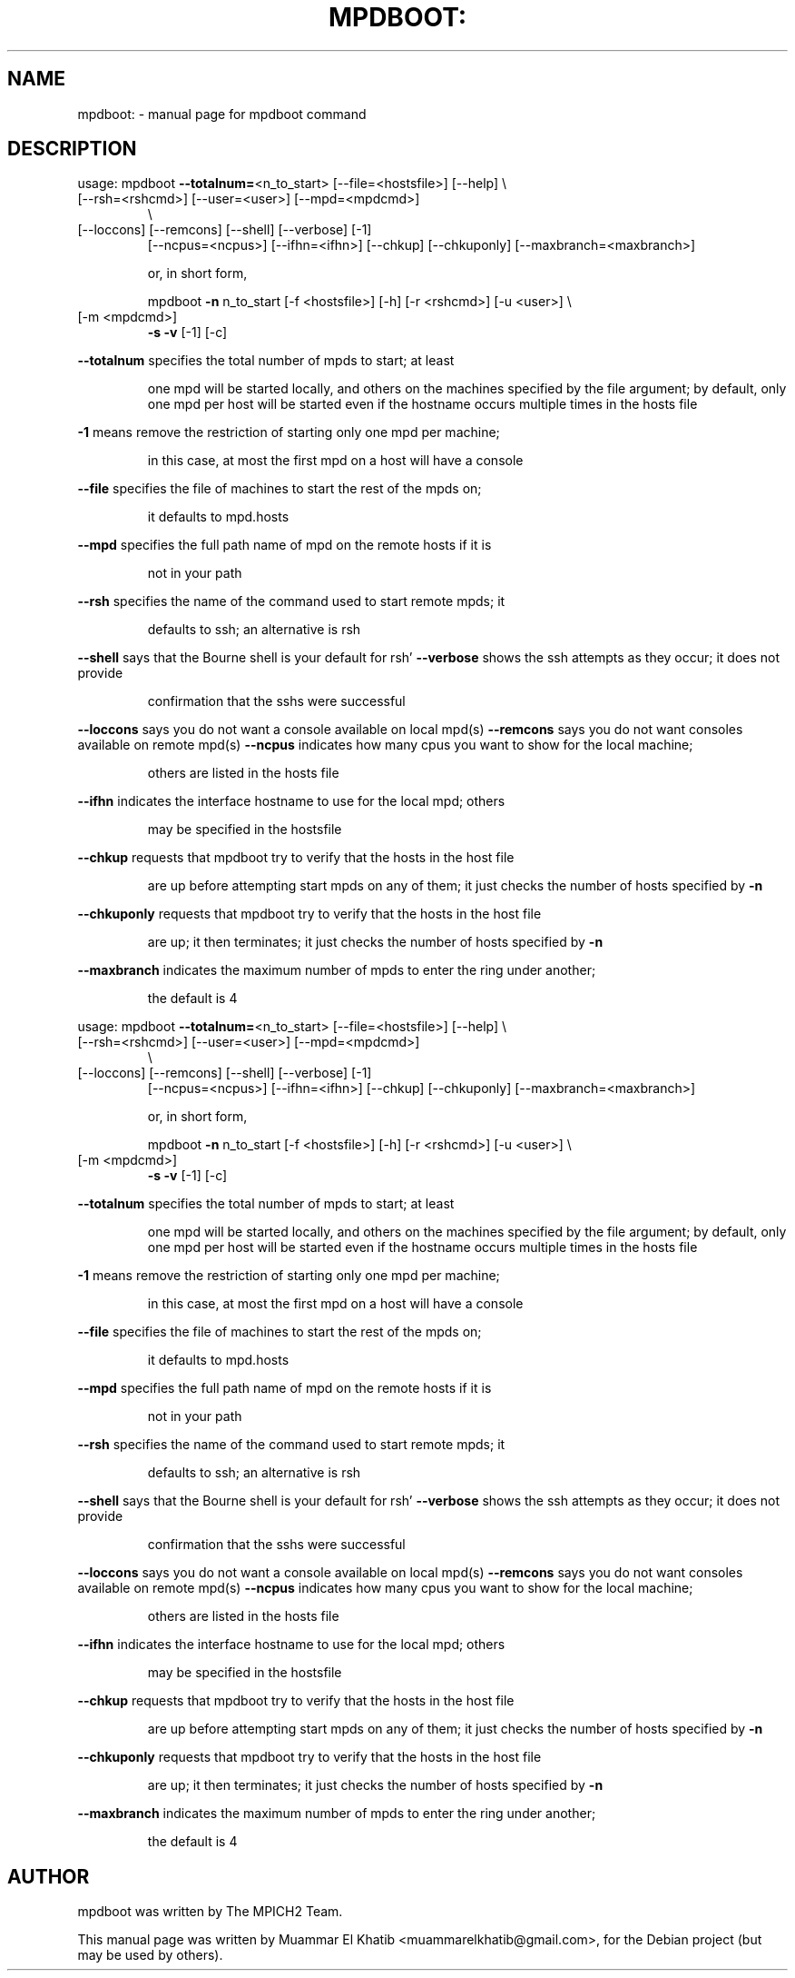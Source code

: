 .\" DO NOT MODIFY THIS FILE!  It was generated by help2man 1.36.
.TH MPDBOOT: "1" "September 2009" "mpdboot" "User Commands"
.SH NAME
mpdboot: \- manual page for mpdboot command
.SH DESCRIPTION
usage:  mpdboot \fB\-\-totalnum=\fR<n_to_start> [\-\-file=<hostsfile>]  [\-\-help] \e
.TP
[\-\-rsh=<rshcmd>] [\-\-user=<user>] [\-\-mpd=<mpdcmd>]
\e
.TP
[\-\-loccons] [\-\-remcons] [\-\-shell] [\-\-verbose] [\-1]
[\-\-ncpus=<ncpus>] [\-\-ifhn=<ifhn>] [\-\-chkup] [\-\-chkuponly]                 [\-\-maxbranch=<maxbranch>]
.IP
or, in short form,
.IP
mpdboot \fB\-n\fR n_to_start [\-f <hostsfile>] [\-h] [\-r <rshcmd>] [\-u <user>] \e
.TP
[\-m <mpdcmd>]
\fB\-s\fR \fB\-v\fR [\-1] [\-c]
.PP
\fB\-\-totalnum\fR specifies the total number of mpds to start; at least
.IP
one mpd will be started locally, and others on the machines specified
by the file argument; by default, only one mpd per host will be
started even if the hostname occurs multiple times in the hosts file
.PP
\fB\-1\fR means remove the restriction of starting only one mpd per machine;
.IP
in this case, at most the first mpd on a host will have a console
.PP
\fB\-\-file\fR specifies the file of machines to start the rest of the mpds on;
.IP
it defaults to mpd.hosts
.PP
\fB\-\-mpd\fR specifies the full path name of mpd on the remote hosts if it is
.IP
not in your path
.PP
\fB\-\-rsh\fR specifies the name of the command used to start remote mpds; it
.IP
defaults to ssh; an alternative is rsh
.PP
\fB\-\-shell\fR says that the Bourne shell is your default for rsh'
\fB\-\-verbose\fR shows the ssh attempts as they occur; it does not provide
.IP
confirmation that the sshs were successful
.PP
\fB\-\-loccons\fR says you do not want a console available on local mpd(s)
\fB\-\-remcons\fR says you do not want consoles available on remote mpd(s)
\fB\-\-ncpus\fR indicates how many cpus you want to show for the local machine;
.IP
others are listed in the hosts file
.PP
\fB\-\-ifhn\fR indicates the interface hostname to use for the local mpd; others
.IP
may be specified in the hostsfile
.PP
\fB\-\-chkup\fR requests that mpdboot try to verify that the hosts in the host file
.IP
are up before attempting start mpds on any of them; it just checks the number
of hosts specified by \fB\-n\fR
.PP
\fB\-\-chkuponly\fR requests that mpdboot try to verify that the hosts in the host file
.IP
are up; it then terminates; it just checks the number of hosts specified by \fB\-n\fR
.PP
\fB\-\-maxbranch\fR indicates the maximum number of mpds to enter the ring under another;
.IP
the default is 4
.PP
usage:  mpdboot \fB\-\-totalnum=\fR<n_to_start> [\-\-file=<hostsfile>]  [\-\-help] \e
.TP
[\-\-rsh=<rshcmd>] [\-\-user=<user>] [\-\-mpd=<mpdcmd>]
\e
.TP
[\-\-loccons] [\-\-remcons] [\-\-shell] [\-\-verbose] [\-1]
[\-\-ncpus=<ncpus>] [\-\-ifhn=<ifhn>] [\-\-chkup] [\-\-chkuponly]                 [\-\-maxbranch=<maxbranch>]
.IP
or, in short form,
.IP
mpdboot \fB\-n\fR n_to_start [\-f <hostsfile>] [\-h] [\-r <rshcmd>] [\-u <user>] \e
.TP
[\-m <mpdcmd>]
\fB\-s\fR \fB\-v\fR [\-1] [\-c]
.PP
\fB\-\-totalnum\fR specifies the total number of mpds to start; at least
.IP
one mpd will be started locally, and others on the machines specified
by the file argument; by default, only one mpd per host will be
started even if the hostname occurs multiple times in the hosts file
.PP
\fB\-1\fR means remove the restriction of starting only one mpd per machine;
.IP
in this case, at most the first mpd on a host will have a console
.PP
\fB\-\-file\fR specifies the file of machines to start the rest of the mpds on;
.IP
it defaults to mpd.hosts
.PP
\fB\-\-mpd\fR specifies the full path name of mpd on the remote hosts if it is
.IP
not in your path
.PP
\fB\-\-rsh\fR specifies the name of the command used to start remote mpds; it
.IP
defaults to ssh; an alternative is rsh
.PP
\fB\-\-shell\fR says that the Bourne shell is your default for rsh'
\fB\-\-verbose\fR shows the ssh attempts as they occur; it does not provide
.IP
confirmation that the sshs were successful
.PP
\fB\-\-loccons\fR says you do not want a console available on local mpd(s)
\fB\-\-remcons\fR says you do not want consoles available on remote mpd(s)
\fB\-\-ncpus\fR indicates how many cpus you want to show for the local machine;
.IP
others are listed in the hosts file
.PP
\fB\-\-ifhn\fR indicates the interface hostname to use for the local mpd; others
.IP
may be specified in the hostsfile
.PP
\fB\-\-chkup\fR requests that mpdboot try to verify that the hosts in the host file
.IP
are up before attempting start mpds on any of them; it just checks the number
of hosts specified by \fB\-n\fR
.PP
\fB\-\-chkuponly\fR requests that mpdboot try to verify that the hosts in the host file
.IP
are up; it then terminates; it just checks the number of hosts specified by \fB\-n\fR
.PP
\fB\-\-maxbranch\fR indicates the maximum number of mpds to enter the ring under another;
.IP
the default is 4
.SH AUTHOR
mpdboot was written by The MPICH2 Team.
.PP
This manual page was written by Muammar El Khatib <muammarelkhatib@gmail.com>,
for the Debian project (but may be used by others).
